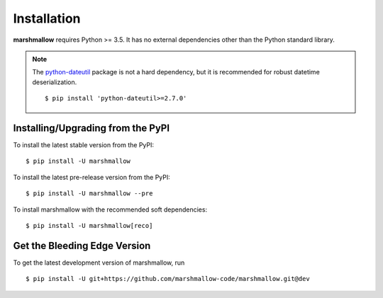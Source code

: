 .. _install:

Installation
============

**marshmallow** requires Python >= 3.5. It has no external dependencies other than the Python standard library.

.. note::

    The `python-dateutil <https://pypi.python.org/pypi/python-dateutil>`_ package is not a hard dependency, but it is recommended for robust datetime deserialization.

    ::

        $ pip install 'python-dateutil>=2.7.0'

Installing/Upgrading from the PyPI
----------------------------------

To install the latest stable version from the PyPI:

::

    $ pip install -U marshmallow

To install the latest pre-release version from the PyPI:

::

    $ pip install -U marshmallow --pre


To install marshmallow with the recommended soft dependencies:

::

    $ pip install -U marshmallow[reco]

Get the Bleeding Edge Version
-----------------------------

To get the latest development version of marshmallow, run

::

    $ pip install -U git+https://github.com/marshmallow-code/marshmallow.git@dev


.. seealso::

    Need help upgrading to newer releases? See the :doc:`Upgrading to Newer Releases <upgrading>` page.

